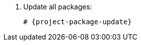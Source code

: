 [id="installing-foreman-proxy-packages-{package-manager}_{context}"]

. Update all packages:
+
[options="nowrap" subs="+quotes,attributes"]
----
ifdef::satellite[]
# dnf upgrade
endif::[]
ifndef::satellite[]
# {project-package-update}
endif::[]
----
ifdef::satellite[]
. Install the {ProjectServer} packages:
+
[options="nowrap" subs="+quotes,attributes"]
----
# {package-manager} install satellite-capsule
----
endif::[]
ifdef::foreman-deb,foreman-el[]
. Install `{foreman-installer-package}`:
+
[options="nowrap" subs="+quotes,attributes"]
----
# {package-manager} install {foreman-installer-package}
----
endif::[]
ifdef::katello[]
. Install `foreman-proxy-content`:
+
[options="nowrap" subs="+quotes,attributes"]
----
# {package-manager} install foreman-proxy-content
----
endif::[]

